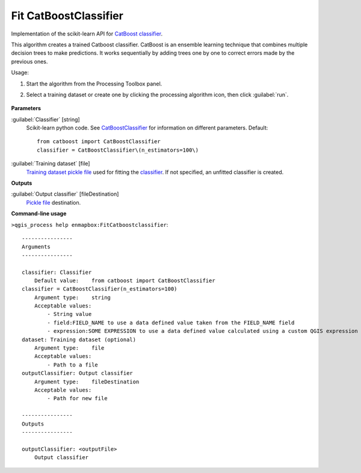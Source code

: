 
..
  ## AUTOGENERATED TITLE START

.. _alg-enmapbox-FitCatboostclassifier:

**********************
Fit CatBoostClassifier
**********************

..
  ## AUTOGENERATED TITLE END


..
  ## AUTOGENERATED DESCRIPTION START

Implementation of the scikit-learn API for `CatBoost <https://catboost.ai/en/docs/>`_ `classifier <https://enmap-box.readthedocs.io/en/latest/general/glossary.html#term-classifier>`_.

..
  ## AUTOGENERATED DESCRIPTION END


This algorithm creates a trained Catboost classifier. CatBoost is an ensemble learning technique that combines multiple decision trees to make predictions. It works sequentially by adding trees one by one to correct errors made by the previous ones.

Usage:

1. Start the algorithm from the Processing Toolbox panel.

2. Select a training dataset or create one by clicking the processing algorithm icon, then click :guilabel:`run`.

    .. figure:: ../../processing_algorithms/classification/img/fitcat_interface.png
       :align: center


..
  ## AUTOGENERATED PARAMETERS START

**Parameters**

:guilabel:`Classifier` [string]
    Scikit-learn python code. See `CatBoostClassifier <https://catboost.ai/en/docs/concepts/python-reference_catboostclassifier>`_ for information on different parameters.
    Default::

        from catboost import CatBoostClassifier
        classifier = CatBoostClassifier\(n_estimators=100\)

:guilabel:`Training dataset` [file]
    `Training dataset <https://enmap-box.readthedocs.io/en/latest/general/glossary.html#term-training-dataset>`_ `pickle file <https://enmap-box.readthedocs.io/en/latest/general/glossary.html#term-pickle-file>`_ used for fitting the `classifier <https://enmap-box.readthedocs.io/en/latest/general/glossary.html#term-classifier>`_. If not specified, an unfitted classifier is created.

**Outputs**

:guilabel:`Output classifier` [fileDestination]
    `Pickle file <https://enmap-box.readthedocs.io/en/latest/general/glossary.html#term-pickle-file>`_ destination.

..
  ## AUTOGENERATED PARAMETERS END

..
  ## AUTOGENERATED COMMAND USAGE START

**Command-line usage**

``>qgis_process help enmapbox:FitCatboostclassifier``::

    ----------------
    Arguments
    ----------------

    classifier: Classifier
        Default value:    from catboost import CatBoostClassifier
    classifier = CatBoostClassifier(n_estimators=100)
        Argument type:    string
        Acceptable values:
            - String value
            - field:FIELD_NAME to use a data defined value taken from the FIELD_NAME field
            - expression:SOME EXPRESSION to use a data defined value calculated using a custom QGIS expression
    dataset: Training dataset (optional)
        Argument type:    file
        Acceptable values:
            - Path to a file
    outputClassifier: Output classifier
        Argument type:    fileDestination
        Acceptable values:
            - Path for new file

    ----------------
    Outputs
    ----------------

    outputClassifier: <outputFile>
        Output classifier

..
  ## AUTOGENERATED COMMAND USAGE END
